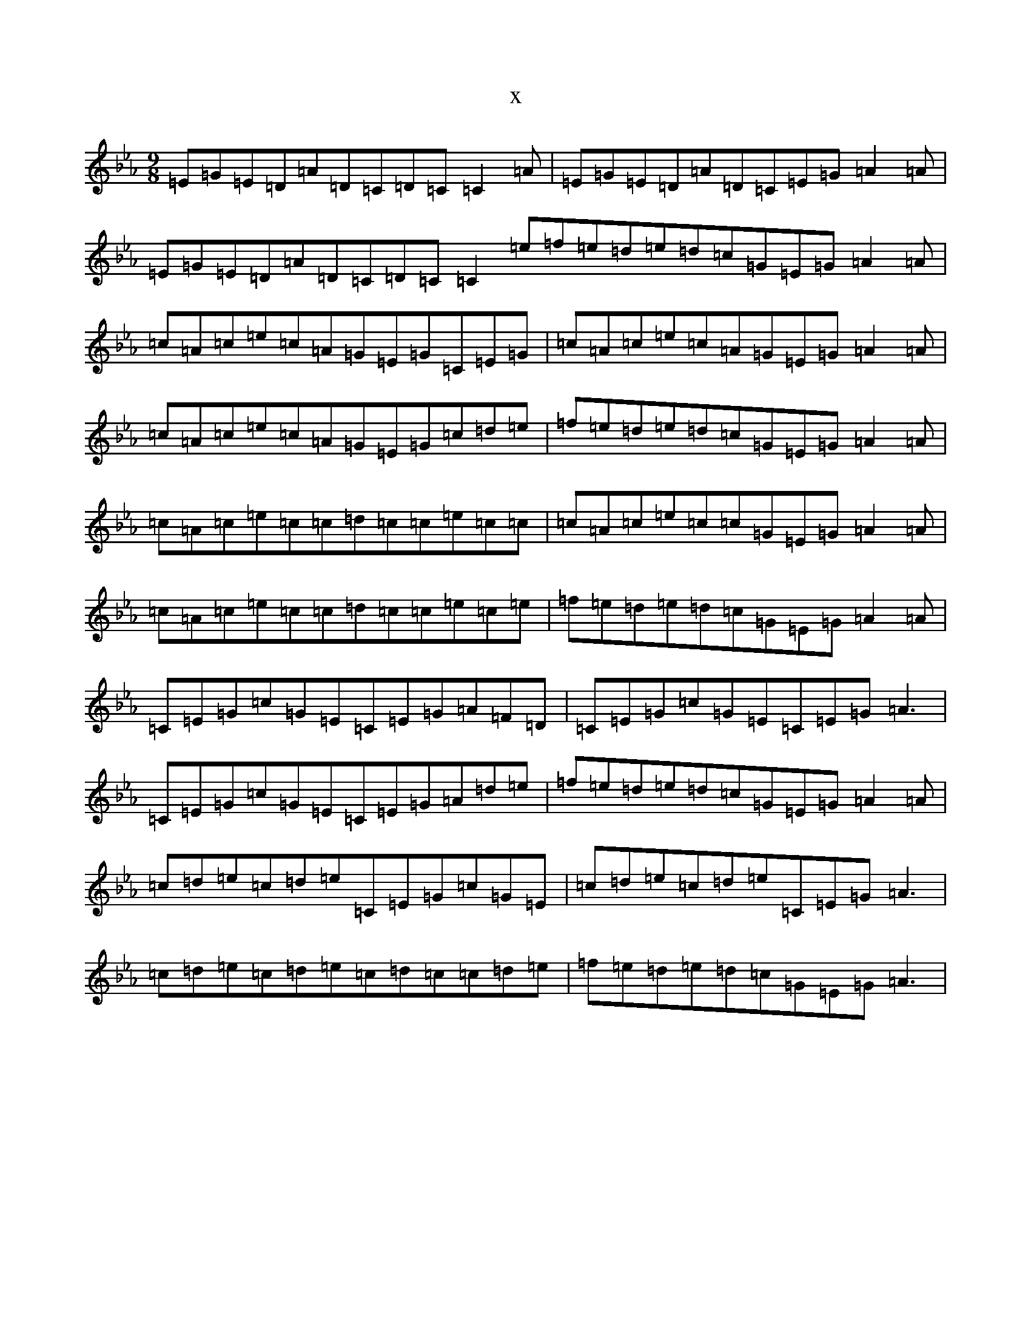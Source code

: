 X:18117
T:x
L:1/8
M:9/8
K: C minor
=E=G=E=D=A=D=C=D=C=C2=A|=E=G=E=D=A=D=C=E=G=A2=A|=E=G=E=D=A=D=C=D=C=C2=e=f=e=d=e=d=c=G=E=G=A2=A|=c=A=c=e=c=A=G=E=G=C=E=G|=c=A=c=e=c=A=G=E=G=A2=A|=c=A=c=e=c=A=G=E=G=c=d=e|=f=e=d=e=d=c=G=E=G=A2=A|=c=A=c=e=c=c=d=c=c=e=c=c|=c=A=c=e=c=c=G=E=G=A2=A|=c=A=c=e=c=c=d=c=c=e=c=e|=f=e=d=e=d=c=G=E=G=A2=A|=C=E=G=c=G=E=C=E=G=A=F=D|=C=E=G=c=G=E=C=E=G=A3|=C=E=G=c=G=E=C=E=G=A=d=e|=f=e=d=e=d=c=G=E=G=A2=A|=c=d=e=c=d=e=C=E=G=c=G=E|=c=d=e=c=d=e=C=E=G=A3|=c=d=e=c=d=e=c=d=c=c=d=e|=f=e=d=e=d=c=G=E=G=A3|